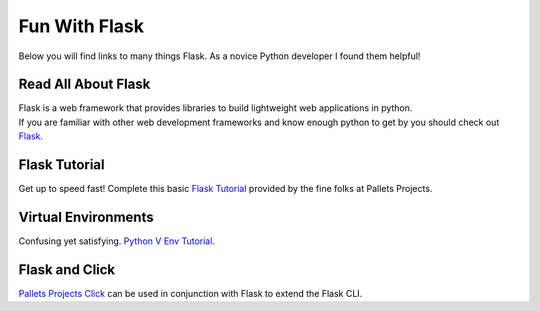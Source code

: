 Fun With Flask
==============
Below you will find links to many things Flask. As a novice Python developer I found them helpful!

Read All About Flask
--------------------
| Flask is a web framework that provides libraries to build lightweight web applications in python.
| If you are familiar with other web development frameworks and know enough python to get by you should check out `Flask <https://flask.palletsprojects.com/en/2.0.x//>`_.

Flask Tutorial
--------------
| Get up to speed fast! Complete this basic `Flask Tutorial <https://flask.palletsprojects.com/en/2.0.x/tutorial/>`_ provided by the fine folks at Pallets Projects.

Virtual Environments
--------------------
| Confusing yet satisfying. `Python V Env Tutorial <https://docs.python.org/3/tutorial/venv.html>`_.

Flask and Click
---------------
| `Pallets Projects Click <https://click.palletsprojects.com/en/8.0.x/>`_ can be used in conjunction with Flask to extend the Flask CLI.